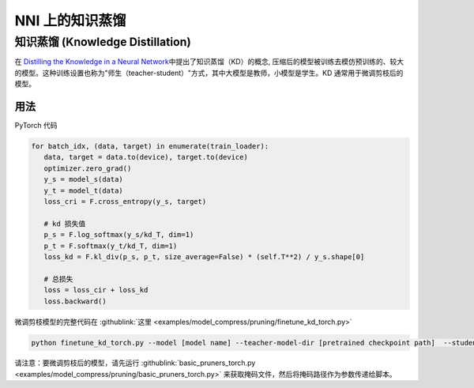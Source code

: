 NNI 上的知识蒸馏
=============================

知识蒸馏 (Knowledge Distillation)
---------------------------------------

在 `Distilling the Knowledge in a Neural Network <https://arxiv.org/abs/1503.02531>`__\ 中提出了知识蒸馏（KD）的概念,  压缩后的模型被训练去模仿预训练的、较大的模型。这种训练设置也称为"师生（teacher-student）"方式，其中大模型是教师，小模型是学生。KD 通常用于微调剪枝后的模型。


.. image:: ../../img/distill.png
   :target: ../../img/distill.png
   :alt: 

用法
^^^^^

PyTorch 代码

.. code-block:: python

      for batch_idx, (data, target) in enumerate(train_loader):
         data, target = data.to(device), target.to(device)
         optimizer.zero_grad()
         y_s = model_s(data)
         y_t = model_t(data)
         loss_cri = F.cross_entropy(y_s, target)

         # kd 损失值
         p_s = F.log_softmax(y_s/kd_T, dim=1)
         p_t = F.softmax(y_t/kd_T, dim=1)
         loss_kd = F.kl_div(p_s, p_t, size_average=False) * (self.T**2) / y_s.shape[0]

         # 总损失
         loss = loss_cir + loss_kd
         loss.backward()


微调剪枝模型的完整代码在 :githublink:`这里 <examples/model_compress/pruning/finetune_kd_torch.py>`

.. code-block:: python

      python finetune_kd_torch.py --model [model name] --teacher-model-dir [pretrained checkpoint path]  --student-model-dir [pruned checkpoint path] --mask-path [mask file path]

请注意：要微调剪枝后的模型，请先运行 :githublink:`basic_pruners_torch.py <examples/model_compress/pruning/basic_pruners_torch.py>` 来获取掩码文件，然后将掩码路径作为参数传递给脚本。


